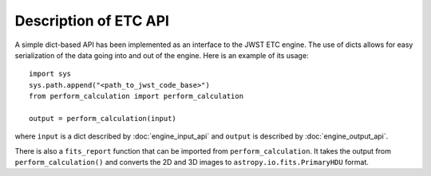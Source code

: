 Description of ETC API
======================

A simple dict-based API has been implemented as an interface to the JWST ETC engine.
The use of dicts allows for easy serialization of the data going into and out of the engine.
Here is an example of its usage::

  import sys
  sys.path.append("<path_to_jwst_code_base>")
  from perform_calculation import perform_calculation

  output = perform_calculation(input)

where ``input`` is a dict described by :doc:`engine_input_api` and ``output`` is described
by :doc:`engine_output_api`.

There is also a ``fits_report`` function that can be imported from ``perform_calculation``.
It takes the output from ``perform_calculation()`` and converts the 2D and 3D images to
``astropy.io.fits.PrimaryHDU`` format.
